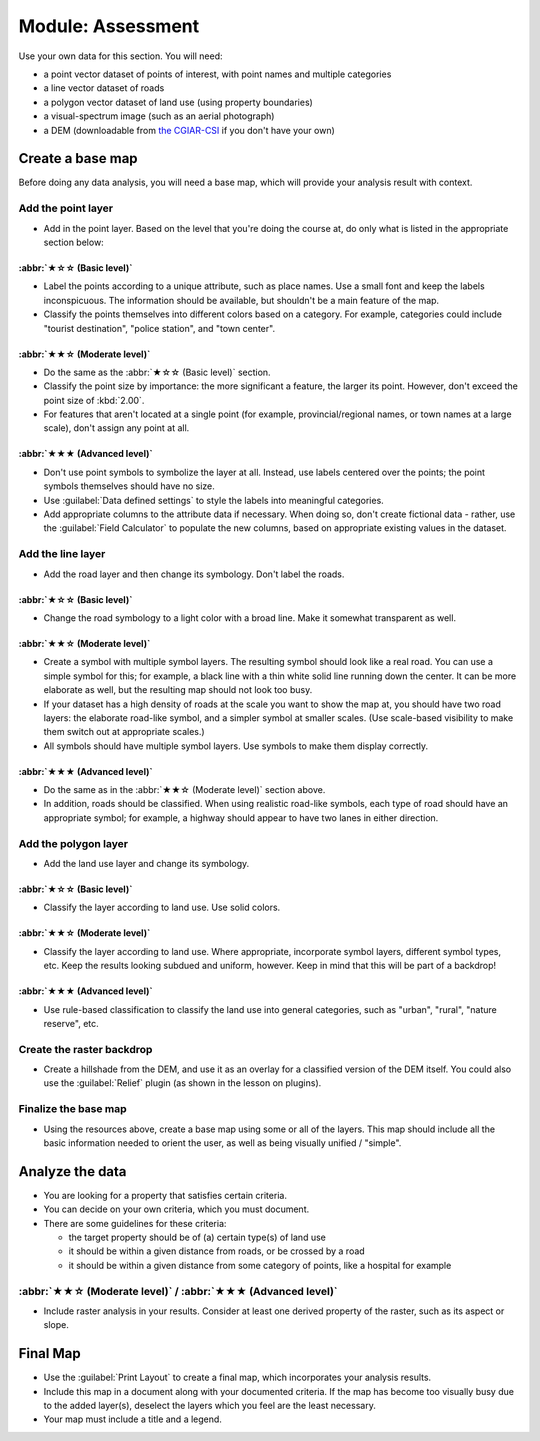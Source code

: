 *******************************************************************************
Module: Assessment
*******************************************************************************

Use your own data for this section. You will need:

- a point vector dataset of points of interest, with point names and multiple
  categories
- a line vector dataset of roads
- a polygon vector dataset of land use (using property boundaries)
- a visual-spectrum image (such as an aerial photograph)
- a DEM (downloadable from `the CGIAR-CSI <http://srtm.csi.cgiar.org/>`_ if you
  don't have your own)

Create a base map
===============================================================================

Before doing any data analysis, you will need a base map, which will provide
your analysis result with context.

Add the point layer
-------------------------------------------------------------------------------

* Add in the point layer. Based on the level that you're doing the course at,
  do only what is listed in the appropriate section below:

:abbr:`★☆☆ (Basic level)`
...............................................................................

* Label the points according to a unique attribute, such as place names.  Use a
  small font and keep the labels inconspicuous. The information should be
  available, but shouldn't be a main feature of the map.
* Classify the points themselves into different colors based on a category.
  For example, categories could include "tourist destination", "police
  station", and "town center".

:abbr:`★★☆ (Moderate level)`
...............................................................................

* Do the same as the :abbr:`★☆☆ (Basic level)` section.
* Classify the point size by importance: the more significant a feature, the
  larger its point. However, don't exceed the point size of :kbd:`2.00`.
* For features that aren't located at a single point (for example,
  provincial/regional names, or town names at a large scale), don't assign any
  point at all.

:abbr:`★★★ (Advanced level)`
...............................................................................

* Don't use point symbols to symbolize the layer at all. Instead, use labels
  centered over the points; the point symbols themselves should have no size.
* Use :guilabel:`Data defined settings` to style the labels into meaningful
  categories.
* Add appropriate columns to the attribute data if necessary. When doing so,
  don't create fictional data - rather, use the :guilabel:`Field Calculator` to
  populate the new columns, based on appropriate existing values in the
  dataset.

Add the line layer
-------------------------------------------------------------------------------

* Add the road layer and then change its symbology. Don't label the roads.

:abbr:`★☆☆ (Basic level)`
...............................................................................

* Change the road symbology to a light color with a broad line. Make it
  somewhat transparent as well.

:abbr:`★★☆ (Moderate level)`
...............................................................................

* Create a symbol with multiple symbol layers. The resulting symbol should look
  like a real road. You can use a simple symbol for this; for example, a black
  line with a thin white solid line running down the center. It can be more
  elaborate as well, but the resulting map should not look too busy.
* If your dataset has a high density of roads at the scale you want to show the
  map at, you should have two road layers: the elaborate road-like symbol, and
  a simpler symbol at smaller scales. (Use scale-based visibility to make them
  switch out at appropriate scales.)
* All symbols should have multiple symbol layers. Use symbols to make them
  display correctly.

:abbr:`★★★ (Advanced level)`
...............................................................................

* Do the same as in the :abbr:`★★☆ (Moderate level)` section above.
* In addition, roads should be classified. When using realistic road-like
  symbols, each type of road should have an appropriate symbol; for example, a
  highway should appear to have two lanes in either direction.

Add the polygon layer
-------------------------------------------------------------------------------

* Add the land use layer and change its symbology.

:abbr:`★☆☆ (Basic level)`
...............................................................................

* Classify the layer according to land use. Use solid colors.

:abbr:`★★☆ (Moderate level)`
...............................................................................

* Classify the layer according to land use. Where appropriate, incorporate
  symbol layers, different symbol types, etc. Keep the results looking subdued
  and uniform, however. Keep in mind that this will be part of a backdrop!

:abbr:`★★★ (Advanced level)`
...............................................................................

* Use rule-based classification to classify the land use into general
  categories, such as "urban", "rural", "nature reserve", etc.

Create the raster backdrop
-------------------------------------------------------------------------------

* Create a hillshade from the DEM, and use it as an overlay for a classified
  version of the DEM itself. You could also use the :guilabel:`Relief` plugin
  (as shown in the lesson on plugins).

Finalize the base map
-------------------------------------------------------------------------------

* Using the resources above, create a base map using some or all of the
  layers. This map should include all the basic information needed to orient
  the user, as well as being visually unified / "simple".

Analyze the data
===============================================================================

* You are looking for a property that satisfies certain criteria.
* You can decide on your own criteria, which you must document.
* There are some guidelines for these criteria:

  * the target property should be of (a) certain type(s) of land use
  * it should be within a given distance from roads, or be crossed by a road
  * it should be within a given distance from some category of points, like a
    hospital for example

:abbr:`★★☆ (Moderate level)` / :abbr:`★★★ (Advanced level)`
-------------------------------------------------------------------------------

* Include raster analysis in your results. Consider at least one derived
  property of the raster, such as its aspect or slope.

Final Map
===============================================================================

* Use the :guilabel:`Print Layout` to create a final map, which incorporates
  your analysis results.
* Include this map in a document along with your documented criteria. If the
  map has become too visually busy due to the added layer(s), deselect the
  layers which you feel are the least necessary.
* Your map must include a title and a legend.
